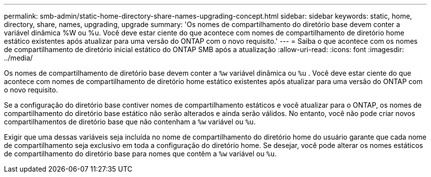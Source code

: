 ---
permalink: smb-admin/static-home-directory-share-names-upgrading-concept.html 
sidebar: sidebar 
keywords: static, home, directory, share, names, upgrading, upgrade 
summary: 'Os nomes de compartilhamento do diretório base devem conter a variável dinâmica %W ou %u. Você deve estar ciente do que acontece com nomes de compartilhamento de diretório home estático existentes após atualizar para uma versão do ONTAP com o novo requisito.' 
---
= Saiba o que acontece com os nomes de compartilhamento de diretório inicial estático do ONTAP SMB após a atualização
:allow-uri-read: 
:icons: font
:imagesdir: ../media/


[role="lead"]
Os nomes de compartilhamento de diretório base devem conter a `%w` variável dinâmica ou `%u` . Você deve estar ciente do que acontece com nomes de compartilhamento de diretório home estático existentes após atualizar para uma versão do ONTAP com o novo requisito.

Se a configuração do diretório base contiver nomes de compartilhamento estáticos e você atualizar para o ONTAP, os nomes de compartilhamento do diretório base estático não serão alterados e ainda serão válidos. No entanto, você não pode criar novos compartilhamentos de diretório base que não contenham a `%w` variável ou `%u`.

Exigir que uma dessas variáveis seja incluída no nome de compartilhamento do diretório home do usuário garante que cada nome de compartilhamento seja exclusivo em toda a configuração do diretório home. Se desejar, você pode alterar os nomes estáticos de compartilhamento do diretório base para nomes que contêm a `%w` variável ou `%u`.
